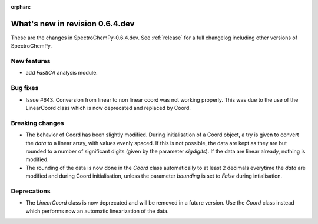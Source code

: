 :orphan:

What's new in revision 0.6.4.dev
---------------------------------------------------------------------------------------

These are the changes in SpectroChemPy-0.6.4.dev.
See :ref:`release` for a full changelog including other versions of SpectroChemPy.

New features
~~~~~~~~~~~~

* add `FastICA` analysis module.

Bug fixes
~~~~~~~~~

* Issue #643. Conversion from linear to non linear coord was not working properly.
  This was due to the use of the LinearCoord class which is now deprecated and replaced by Coord.

Breaking changes
~~~~~~~~~~~~~~~~

* The behavior of Coord has been slightly modified. During initialisation
  of a Coord object, a try is given to convert the `data` to a linear array, with
  values evenly spaced. If this is not possible, the data are kept as they are but rounded
  to a number of significant digits (given by the parameter `sigdigits`\ ).
  If the data are linear already, nothing is modified.
* The rounding of the data is now done in the `Coord` class automatically to at least
  2 decimals everytime the `data` are modified and during Coord initialisation,
  unless the parameter `bounding` is set to `False` during intialisation.

Deprecations
~~~~~~~~~~~~

* The `LinearCoord` class is now deprecated and will be removed in a future version.
  Use the `Coord` class instead which performs now an automatic linearization of the data.
